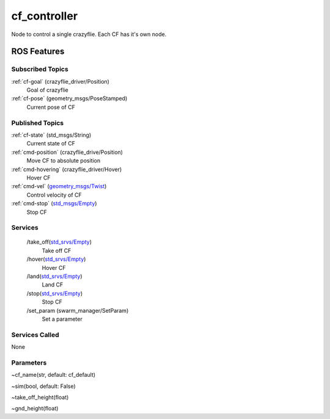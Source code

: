 cf_controller
=============

Node to control a single crazyflie. Each CF has it's own node.

ROS Features
------------
Subscribed Topics
^^^^^^^^^^^^^^^^^
:ref:`cf-goal` (crazyflie_driver/Position)
    Goal of crazyflie

:ref:`cf-pose` (geometry_msgs/PoseStamped)
    Current pose of CF



Published Topics
^^^^^^^^^^^^^^^^
:ref:`cf-state` (std_msgs/String)
    Current state of CF

:ref:`cmd-position` (crazyflie_drive/Position)
    Move CF to absolute position

:ref:`cmd-hovering` (crazyflie_driver/Hover)
    Hover CF

:ref:`cmd-vel` (`geometry_msgs/Twist`_)
    Control velocity of CF

:ref:`cmd-stop` (`std_msgs/Empty`_)
    Stop CF

Services
^^^^^^^^
 /take_off(`std_srvs/Empty`_)
    Take off CF

 /hover(`std_srvs/Empty`_)
    Hover CF

 /land(`std_srvs/Empty`_)
    Land CF

 /stop(`std_srvs/Empty`_)
    Stop CF

 /set_param (swarm_manager/SetParam)
    Set a parameter


Services Called
^^^^^^^^^^^^^^^
None

Parameters
^^^^^^^^^^
~cf_name(str, default: cf_default)

~sim(bool, default: False)

~take_off_height(float)

~gnd_height(float)

.. _std_srvs/Empty: http://docs.ros.org/api/std_srvs/html/srv/Empty.html
.. _geometry_msgs/Twist: http://docs.ros.org/melodic/api/geometry_msgs/html/msg/Twist.html
.. _std_msgs/Empty: http://docs.ros.org/melodic/api/std_msgs/html/msg/Empty.html